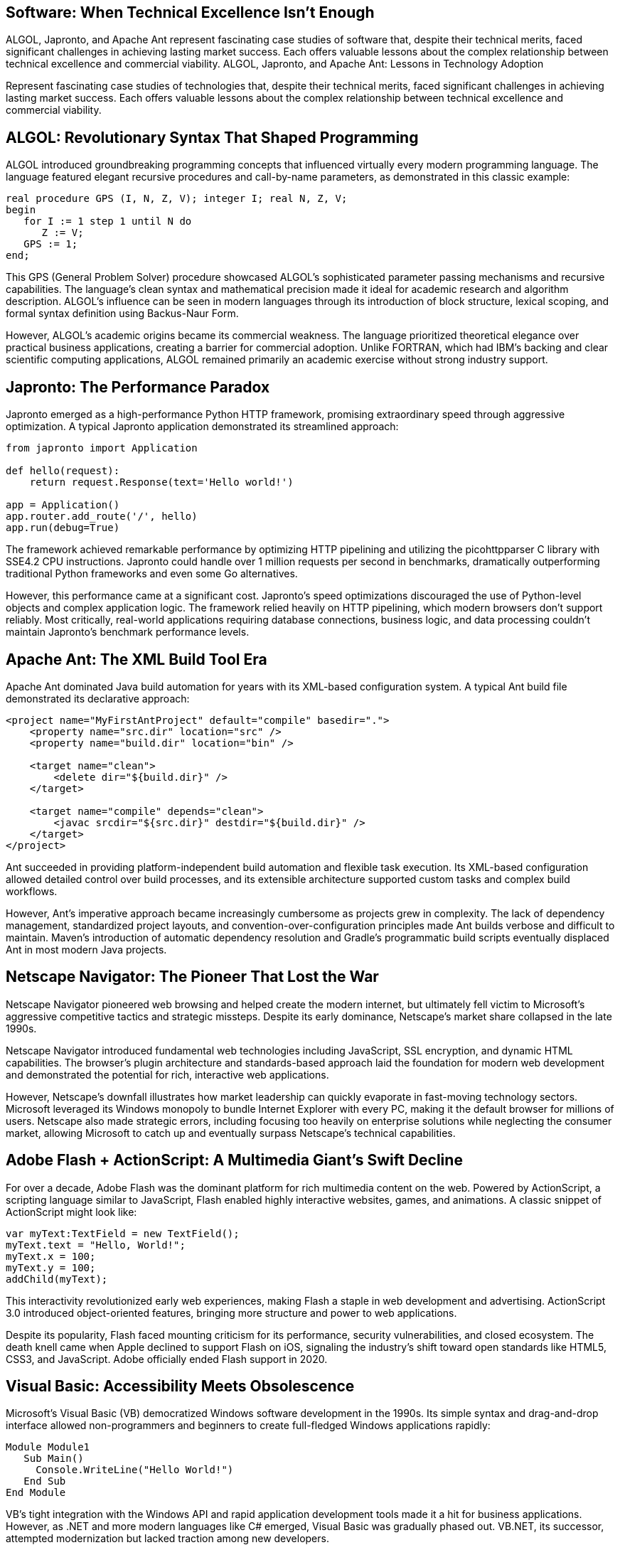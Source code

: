 == Software: When Technical Excellence Isn't Enough

ALGOL, Japronto, and Apache Ant represent fascinating case studies of software that, despite their technical merits, faced significant challenges in achieving lasting market success. Each offers valuable lessons about the complex relationship between technical excellence and commercial viability.
 ALGOL, Japronto, and Apache Ant: Lessons in Technology Adoption

Represent fascinating case studies of technologies that, despite their technical merits, faced significant challenges in achieving lasting market success. Each offers valuable lessons about the complex relationship between technical excellence and commercial viability.

== ALGOL: Revolutionary Syntax That Shaped Programming

ALGOL introduced groundbreaking programming concepts that influenced virtually every modern programming language. The language featured elegant recursive procedures and call-by-name parameters, as demonstrated in this classic example:

[source,algol]
----
real procedure GPS (I, N, Z, V); integer I; real N, Z, V;
begin
   for I := 1 step 1 until N do
      Z := V;
   GPS := 1;
end;
----

This GPS (General Problem Solver) procedure showcased ALGOL's sophisticated parameter passing mechanisms and recursive capabilities. The language's clean syntax and mathematical precision made it ideal for academic research and algorithm description. ALGOL's influence can be seen in modern languages through its introduction of block structure, lexical scoping, and formal syntax definition using Backus-Naur Form.

However, ALGOL's academic origins became its commercial weakness. The language prioritized theoretical elegance over practical business applications, creating a barrier for commercial adoption. Unlike FORTRAN, which had IBM's backing and clear scientific computing applications, ALGOL remained primarily an academic exercise without strong industry support.

== Japronto: The Performance Paradox

Japronto emerged as a high-performance Python HTTP framework, promising extraordinary speed through aggressive optimization. A typical Japronto application demonstrated its streamlined approach:

[source,python]
----
from japronto import Application

def hello(request):
    return request.Response(text='Hello world!')

app = Application()
app.router.add_route('/', hello)
app.run(debug=True)
----

The framework achieved remarkable performance by optimizing HTTP pipelining and utilizing the picohttpparser C library with SSE4.2 CPU instructions. Japronto could handle over 1 million requests per second in benchmarks, dramatically outperforming traditional Python frameworks and even some Go alternatives.

However, this performance came at a significant cost. Japronto's speed optimizations discouraged the use of Python-level objects and complex application logic. The framework relied heavily on HTTP pipelining, which modern browsers don't support reliably. Most critically, real-world applications requiring database connections, business logic, and data processing couldn't maintain Japronto's benchmark performance levels.

== Apache Ant: The XML Build Tool Era

Apache Ant dominated Java build automation for years with its XML-based configuration system. A typical Ant build file demonstrated its declarative approach:

[source,xml]
----
<project name="MyFirstAntProject" default="compile" basedir=".">
    <property name="src.dir" location="src" />
    <property name="build.dir" location="bin" />
    
    <target name="clean">
        <delete dir="${build.dir}" />
    </target>
    
    <target name="compile" depends="clean">
        <javac srcdir="${src.dir}" destdir="${build.dir}" />
    </target>
</project>
----

Ant succeeded in providing platform-independent build automation and flexible task execution. Its XML-based configuration allowed detailed control over build processes, and its extensible architecture supported custom tasks and complex build workflows.

However, Ant's imperative approach became increasingly cumbersome as projects grew in complexity. The lack of dependency management, standardized project layouts, and convention-over-configuration principles made Ant builds verbose and difficult to maintain. Maven's introduction of automatic dependency resolution and Gradle's programmatic build scripts eventually displaced Ant in most modern Java projects.

== Netscape Navigator: The Pioneer That Lost the War

Netscape Navigator pioneered web browsing and helped create the modern internet, but ultimately fell victim to Microsoft's aggressive competitive tactics and strategic missteps. Despite its early dominance, Netscape's market share collapsed in the late 1990s.

Netscape Navigator introduced fundamental web technologies including JavaScript, SSL encryption, and dynamic HTML capabilities. The browser's plugin architecture and standards-based approach laid the foundation for modern web development and demonstrated the potential for rich, interactive web applications.

However, Netscape's downfall illustrates how market leadership can quickly evaporate in fast-moving technology sectors. Microsoft leveraged its Windows monopoly to bundle Internet Explorer with every PC, making it the default browser for millions of users. Netscape also made strategic errors, including focusing too heavily on enterprise solutions while neglecting the consumer market, allowing Microsoft to catch up and eventually surpass Netscape's technical capabilities.

== Adobe Flash + ActionScript: A Multimedia Giant's Swift Decline

For over a decade, Adobe Flash was the dominant platform for rich multimedia content on the web. Powered by ActionScript, a scripting language similar to JavaScript, Flash enabled highly interactive websites, games, and animations. A classic snippet of ActionScript might look like:

[source,actionscript]
----
var myText:TextField = new TextField();
myText.text = "Hello, World!";
myText.x = 100;
myText.y = 100;
addChild(myText);
----

This interactivity revolutionized early web experiences, making Flash a staple in web development and advertising. ActionScript 3.0 introduced object-oriented features, bringing more structure and power to web applications.

Despite its popularity, Flash faced mounting criticism for its performance, security vulnerabilities, and closed ecosystem. The death knell came when Apple declined to support Flash on iOS, signaling the industry's shift toward open standards like HTML5, CSS3, and JavaScript. Adobe officially ended Flash support in 2020.

== Visual Basic: Accessibility Meets Obsolescence

Microsoft’s Visual Basic (VB) democratized Windows software development in the 1990s. Its simple syntax and drag-and-drop interface allowed non-programmers and beginners to create full-fledged Windows applications rapidly:

[source,vb]
----
Module Module1
   Sub Main()
     Console.WriteLine("Hello World!")
   End Sub
End Module
----

VB's tight integration with the Windows API and rapid application development tools made it a hit for business applications. However, as .NET and more modern languages like C# emerged, Visual Basic was gradually phased out. VB.NET, its successor, attempted modernization but lacked traction among new developers.

The rise of more versatile, cross-platform, and open-source development frameworks ultimately made Visual Basic an outdated choice for contemporary software needs.

== Fortran: The Long-Reigning King of Scientific Computing

Developed in the 1950s, Fortran (FORmula TRANslation) was one of the first high-level programming languages. Its strength in numerical computation made it the go-to choice for scientists and engineers for decades. A basic Fortran program might look like:

[source,fortran]
----
PROGRAM Hello
   PRINT *, 'Hello, world!'
END PROGRAM Hello
----

Fortran introduced critical concepts like structured programming and efficient array handling, which made it ideal for high-performance computing tasks such as climate modeling and computational fluid dynamics.

Though still used in legacy scientific codebases, Fortran's relevance has dwindled. Modern languages like Python, with libraries like NumPy and SciPy, offer more flexible and accessible alternatives, leading to Fortran’s slow fade from the mainstream.

== Smalltalk: Object-Oriented Pioneer with Limited Reach

Smalltalk was a trailblazer in object-oriented programming. It introduced core concepts such as message passing, live coding environments, and a uniform object model that inspired languages like Java, Python, and Ruby. A Smalltalk code example:

[source,smalltalk]
----
Transcript show: 'Hello, world!'; cr.
----

The entire environment was built from objects, offering unprecedented dynamism and introspection. Smalltalk's interactive IDE and immediate feedback loop remain unmatched in some respects.

Yet, Smalltalk struggled with adoption due to performance issues, steep learning curves, and limited tooling outside its own ecosystem. While it remains influential in academic and niche circles, it was overshadowed by more pragmatic object-oriented languages that better integrated with mainstream operating systems and development workflows.

= Hardware Nightmares: When Innovation Meets Market Reality

Windows Phone, Google Glass, Microsoft Zune, and Netscape Navigator represent fascinating case studies of hardware and platforms that, despite their technical innovations, faced significant challenges in achieving lasting market success. Each offers valuable lessons about the complex relationship between technological capability and commercial viability.

== Windows Phone: Microsoft's $7.6 Billion Lesson

Microsoft's Windows Phone stands as one of tech's most expensive failures, with the company writing off $7.6 billion related to the Nokia acquisition. Despite having superior hardware and a polished user interface, Windows Phone never gained meaningful market share.

The platform featured a unique tile-based interface that demonstrated Microsoft's innovative approach to mobile design. This Live Tile system showcased Windows Phone's dynamic interface capabilities and integration with the broader Windows ecosystem. The platform's Metro design language influenced modern UI design principles and demonstrated Microsoft's vision for unified experiences across devices.

However, Windows Phone's failure stemmed from entering the market too late and creating a vicious ecosystem cycle. Microsoft launched Windows Phone 7 in 2010, three years after the iPhone had already transformed the industry. By then, iOS and Android had established dominant positions with hundreds of thousands of apps, while Windows Phone launched with only 2,000. The platform suffered from a destructive cycle where low user adoption meant developers ignored the platform, which in turn meant fewer apps, leading to even lower adoption.

== Google Glass: The Wearable That Wasn't Ready for Society

Google Glass generated enormous hype as the future of wearable computing but crashed spectacularly due to privacy concerns and social acceptance issues. Despite Google's technological prowess, the product was discontinued just two years after its 2013 launch.

The Glass platform introduced revolutionary concepts in augmented reality and hands-free computing. Its voice recognition capabilities and heads-up display technology influenced modern AR development and demonstrated the potential for seamless human-computer interaction through voice commands and gesture controls.

However, Google Glass faced a perfect storm of problems that made it unsuitable for mainstream adoption. The $1,500 price tag made it inaccessible to most consumers, while the device's bulky design and visible camera created immediate privacy concerns. People worried about being recorded without consent, leading to bans in restaurants, bars, and other public spaces. Most critically, Google failed to clearly define the target market and value proposition for everyday users.

== Microsoft Zune: The iPod Killer That Never Was

Microsoft's Zune music player launched in 2006 as a direct competitor to Apple's iPod but failed to make a significant dent in Apple's market dominance. Despite some innovative features, the Zune became synonymous with Microsoft's inability to compete in consumer electronics.

Zune introduced innovative wireless sharing capabilities and social music discovery features that predated modern streaming services. Its larger screen and improved navigation demonstrated Microsoft's understanding of user interface design, while the Zune software provided a more integrated media management experience than many competitors.

However, the Zune suffered from classic late-mover disadvantages. By 2006, the iPod had already established itself as the dominant music player, with a mature ecosystem including iTunes and strong brand loyalty. Microsoft's device offered improvements like wireless sharing and a larger screen, but these incremental benefits weren't enough to overcome Apple's head start. Microsoft also struggled with marketing and brand positioning, lacking the sleek design aesthetic that made Apple products desirable.

= Conclusion: Lessons in Technology Adoption

The histories of these varied technologies illustrate a critical lesson: technical merit alone is insufficient to guarantee market success. Whether it's a programming language like ALGOL that lacked commercial focus, a framework like Japronto whose benchmark performance was impractical for real-world use, or hardware like the Zune and Windows Phone that couldn't overcome established ecosystems, the pattern is consistent[1].

Sustainable adoption requires a delicate balance of innovation with practical usability, strong industry support, and the ability to evolve alongside changing user needs and market dynamics. The failure to address real-world problems, build a supportive ecosystem, or adapt to new industry standards ultimately led to the decline of these once-promising technologies[1].
